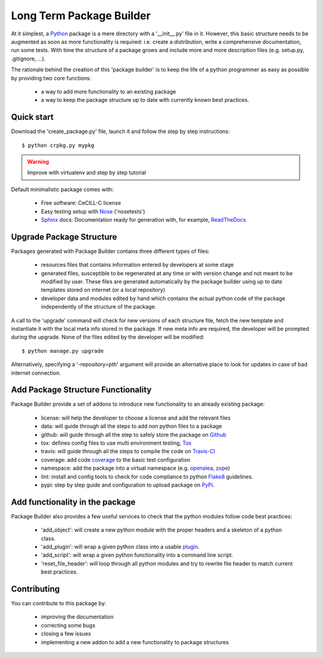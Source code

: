 Long Term Package Builder
=========================

At it simplest, a Python_ package is a mere directory with a '__init__.py' file
in it. However, this basic structure needs to be augmented as soon as more
functionality is required: i.e. create a distribution, write a comprehensive
documentation, run some tests. With time the structure of a package grows and
include more and more description files (e.g. setup.py, .gitignore, ...).

The rationale behind the creation of this 'package builder' is to keep the life
of a python programmer as easy as possible by providing two core functions:

 - a way to add more functionality to an existing package
 - a way to keep the package structure up to date with currently known best
   practices.

Quick start
-----------

Download the 'create_package.py' file, launch it and follow the step by step
instructions::

    $ python crpkg.py mypkg

.. warning::
   Improve with virtualenv and step by step tutorial

Default minimalistic package comes with:

 * Free software: CeCILL-C license
 * Easy testing setup with Nose_ ('nosetests')
 * Sphinx_ docs: Documentation ready for generation with, for example, ReadTheDocs_

Upgrade Package Structure
-------------------------

Packages generated with Package Builder contains three different types of files:

 - resources files that contains information entered by developers at some stage
 - generated files, susceptible to be regenerated at any time or with version
   change and not meant to be modified by user. These files are generated
   automatically by the package builder using up to date templates stored on
   internet (or a local repository)
 - developer data and modules edited by hand which contains the actual python
   code of the package independently of the structure of the package.

A call to the 'upgrade' command will check for new versions of each structure
file, fetch the new template and instantiate it with the local meta info stored
in the package. If new meta info are required, the developer will be prompted
during the upgrade. None of the files edited by the developer will be modified::

    $ python manage.py upgrade

Alternatively, specifying a '-repository=pth' argument will provide an
alternative place to look for updates in case of bad internet connection.

Add Package Structure Functionality
-----------------------------------

Package Builder provide a set of addons to introduce new functionality to an
already existing package:

 - license: will help the developer to choose a license and add the relevant
   files
 - data: will guide through all the steps to add non python files to a package
 - github: will guide through all the step to safely store the package on Github_
 - tox: defines config files to use multi environment testing, Tox_
 - travis: will guide through all the steps to compile the code on Travis-CI_
 - coverage: add code coverage_ to the basic test configuration
 - namespace: add the package into a virtual namespace (e.g. openalea_, zope_)
 - lint: install and config tools to check for code compliance to python Flake8_
   guidelines.
 - pypi: step by step guide and configuration to upload package on PyPi_.

Add functionality in the package
--------------------------------

Package Builder also provides a few useful services to check that the python
modules follow code best practices:

 - 'add_object': will create a new python module with the proper headers and
   a skeleton of a python class.
 - 'add_plugin': will wrap a given python class into a usable plugin_.
 - 'add_script': will wrap a given python functionality into a command line
   script.
 - 'reset_file_header': will loop through all python modules and try to rewrite
   file header to match current best practices.


Contributing
------------

You can contribute to this package by:

 - improving the documentation
 - correcting some bugs
 - closing a few issues
 - implementing a new addon to add a new functionality to package structures


.. _Python: http://python.org
.. _Travis-CI: http://travis-ci.org/
.. _Tox: http://testrun.org/tox/
.. _Sphinx: http://sphinx-doc.org/
.. _ReadTheDocs: https://readthedocs.org/
.. _Github: https://github.com/
.. _Nose:
.. _coverage:
.. _openalea:
.. _zope:
.. _Flake8:
.. _plugin: openalea.plugin
.. _PyPi:

